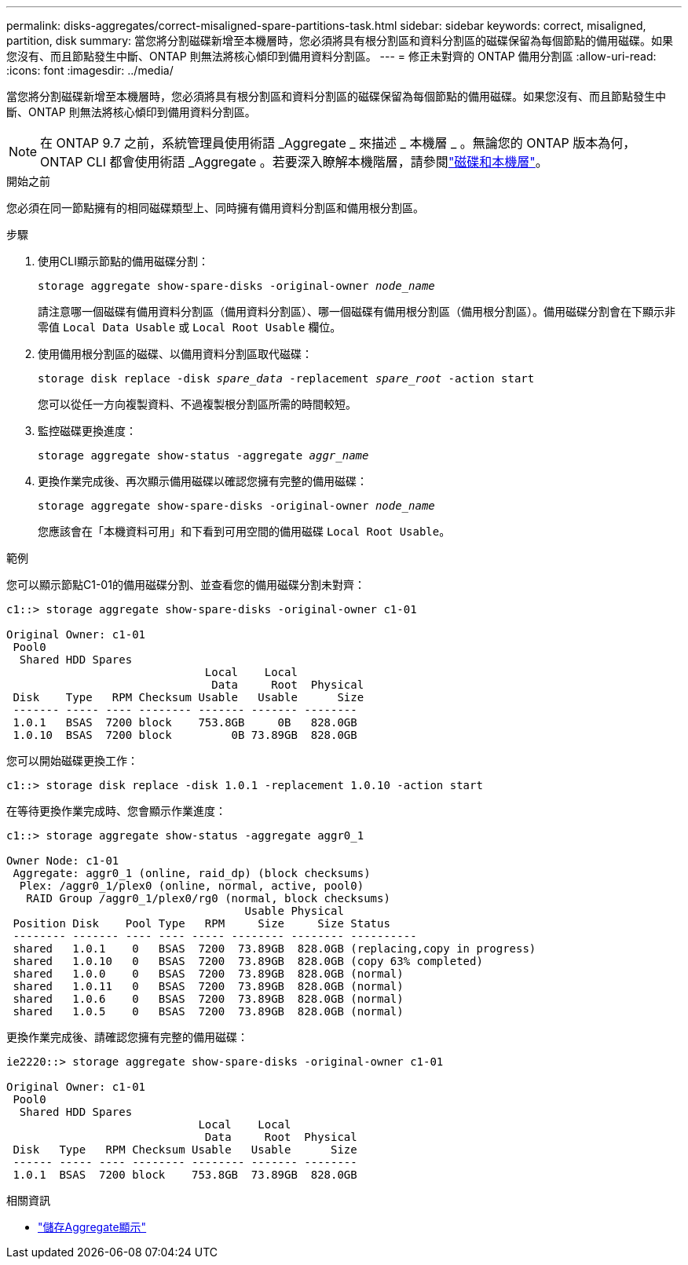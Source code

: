 ---
permalink: disks-aggregates/correct-misaligned-spare-partitions-task.html 
sidebar: sidebar 
keywords: correct, misaligned, partition, disk 
summary: 當您將分割磁碟新增至本機層時，您必須將具有根分割區和資料分割區的磁碟保留為每個節點的備用磁碟。如果您沒有、而且節點發生中斷、ONTAP 則無法將核心傾印到備用資料分割區。 
---
= 修正未對齊的 ONTAP 備用分割區
:allow-uri-read: 
:icons: font
:imagesdir: ../media/


[role="lead"]
當您將分割磁碟新增至本機層時，您必須將具有根分割區和資料分割區的磁碟保留為每個節點的備用磁碟。如果您沒有、而且節點發生中斷、ONTAP 則無法將核心傾印到備用資料分割區。


NOTE: 在 ONTAP 9.7 之前，系統管理員使用術語 _Aggregate _ 來描述 _ 本機層 _ 。無論您的 ONTAP 版本為何， ONTAP CLI 都會使用術語 _Aggregate 。若要深入瞭解本機階層，請參閱link:../disks-aggregates/index.html["磁碟和本機層"]。

.開始之前
您必須在同一節點擁有的相同磁碟類型上、同時擁有備用資料分割區和備用根分割區。

.步驟
. 使用CLI顯示節點的備用磁碟分割：
+
`storage aggregate show-spare-disks -original-owner _node_name_`

+
請注意哪一個磁碟有備用資料分割區（備用資料分割區）、哪一個磁碟有備用根分割區（備用根分割區）。備用磁碟分割會在下顯示非零值 `Local Data Usable` 或 `Local Root Usable` 欄位。

. 使用備用根分割區的磁碟、以備用資料分割區取代磁碟：
+
`storage disk replace -disk _spare_data_ -replacement _spare_root_ -action start`

+
您可以從任一方向複製資料、不過複製根分割區所需的時間較短。

. 監控磁碟更換進度：
+
`storage aggregate show-status -aggregate _aggr_name_`

. 更換作業完成後、再次顯示備用磁碟以確認您擁有完整的備用磁碟：
+
`storage aggregate show-spare-disks -original-owner _node_name_`

+
您應該會在「本機資料可用」和下看到可用空間的備用磁碟 `Local Root Usable`。



.範例
您可以顯示節點C1-01的備用磁碟分割、並查看您的備用磁碟分割未對齊：

[listing]
----
c1::> storage aggregate show-spare-disks -original-owner c1-01

Original Owner: c1-01
 Pool0
  Shared HDD Spares
                              Local    Local
                               Data     Root  Physical
 Disk    Type   RPM Checksum Usable   Usable      Size
 ------- ----- ---- -------- ------- ------- --------
 1.0.1   BSAS  7200 block    753.8GB     0B   828.0GB
 1.0.10  BSAS  7200 block         0B 73.89GB  828.0GB
----
您可以開始磁碟更換工作：

[listing]
----
c1::> storage disk replace -disk 1.0.1 -replacement 1.0.10 -action start
----
在等待更換作業完成時、您會顯示作業進度：

[listing]
----
c1::> storage aggregate show-status -aggregate aggr0_1

Owner Node: c1-01
 Aggregate: aggr0_1 (online, raid_dp) (block checksums)
  Plex: /aggr0_1/plex0 (online, normal, active, pool0)
   RAID Group /aggr0_1/plex0/rg0 (normal, block checksums)
                                    Usable Physical
 Position Disk    Pool Type   RPM     Size     Size Status
 -------- ------- ---- ---- ----- -------- -------- ----------
 shared   1.0.1    0   BSAS  7200  73.89GB  828.0GB (replacing,copy in progress)
 shared   1.0.10   0   BSAS  7200  73.89GB  828.0GB (copy 63% completed)
 shared   1.0.0    0   BSAS  7200  73.89GB  828.0GB (normal)
 shared   1.0.11   0   BSAS  7200  73.89GB  828.0GB (normal)
 shared   1.0.6    0   BSAS  7200  73.89GB  828.0GB (normal)
 shared   1.0.5    0   BSAS  7200  73.89GB  828.0GB (normal)
----
更換作業完成後、請確認您擁有完整的備用磁碟：

[listing]
----
ie2220::> storage aggregate show-spare-disks -original-owner c1-01

Original Owner: c1-01
 Pool0
  Shared HDD Spares
                             Local    Local
                              Data     Root  Physical
 Disk   Type   RPM Checksum Usable   Usable      Size
 ------ ----- ---- -------- -------- ------- --------
 1.0.1  BSAS  7200 block    753.8GB  73.89GB  828.0GB
----
.相關資訊
* link:https://docs.netapp.com/us-en/ontap-cli/search.html?q=storage+aggregate+show["儲存Aggregate顯示"^]

